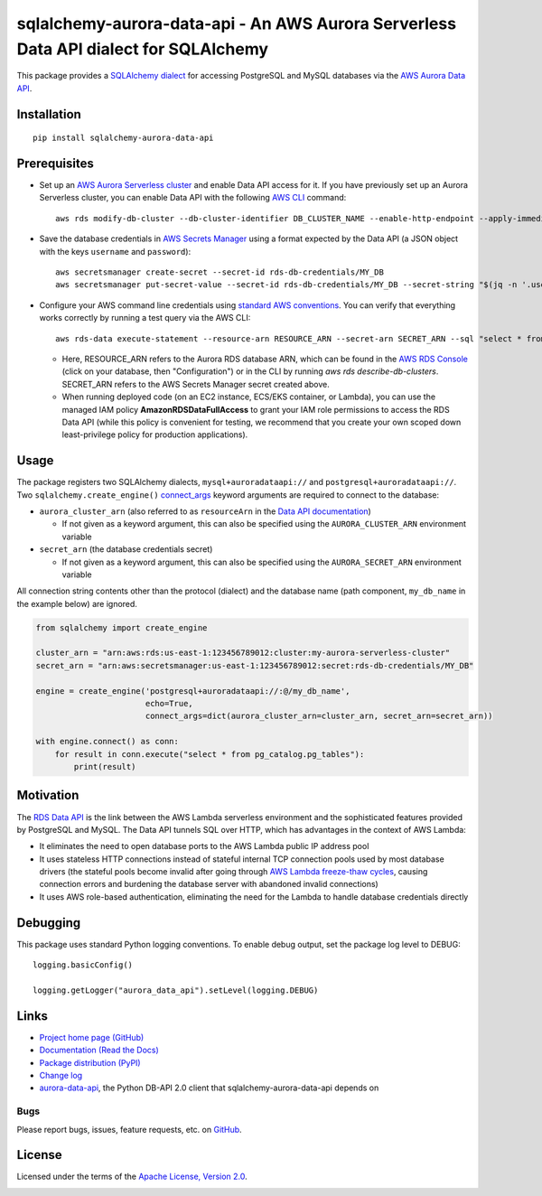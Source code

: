 sqlalchemy-aurora-data-api - An AWS Aurora Serverless Data API dialect for SQLAlchemy
=====================================================================================

This package provides a `SQLAlchemy <https://www.sqlalchemy.org>`_
`dialect <https://docs.sqlalchemy.org/en/13/dialects/>`_ for accessing PostgreSQL and MySQL databases via the
`AWS Aurora Data API <https://docs.aws.amazon.com/AmazonRDS/latest/AuroraUserGuide/data-api.html>`_.

Installation
------------
::

    pip install sqlalchemy-aurora-data-api

Prerequisites
-------------
* Set up an
  `AWS Aurora Serverless cluster <https://docs.aws.amazon.com/AmazonRDS/latest/AuroraUserGuide/aurora-serverless.html>`_
  and enable Data API access for it. If you have previously set up an Aurora Serverless cluster, you can enable Data API
  with the following `AWS CLI <https://docs.aws.amazon.com/cli/latest/userguide/cli-chap-welcome.html>`_ command::

      aws rds modify-db-cluster --db-cluster-identifier DB_CLUSTER_NAME --enable-http-endpoint --apply-immediately

* Save the database credentials in
  `AWS Secrets Manager <https://docs.aws.amazon.com/secretsmanager/latest/userguide/intro.html>`_ using a format
  expected by the Data API (a JSON object with the keys ``username`` and ``password``)::

      aws secretsmanager create-secret --secret-id rds-db-credentials/MY_DB
      aws secretsmanager put-secret-value --secret-id rds-db-credentials/MY_DB --secret-string "$(jq -n '.username=env.PGUSER | .password=env.PGPASSWORD')"

* Configure your AWS command line credentials using
  `standard AWS conventions <https://docs.aws.amazon.com/cli/latest/userguide/cli-chap-configure.html>`_.
  You can verify that everything works correctly by running a test query via the AWS CLI::

      aws rds-data execute-statement --resource-arn RESOURCE_ARN --secret-arn SECRET_ARN --sql "select * from pg_catalog.pg_tables"

  * Here, RESOURCE_ARN refers to the Aurora RDS database ARN, which can be found in the
    `AWS RDS Console <https://console.aws.amazon.com/rds/home#databases:>`_ (click on your database, then "Configuration")
    or in the CLI by running `aws rds describe-db-clusters`. SECRET_ARN refers to the AWS Secrets Manager secret
    created above.

  * When running deployed code (on an EC2 instance, ECS/EKS container, or Lambda), you can use the managed IAM policy
    **AmazonRDSDataFullAccess** to grant your IAM role permissions to access the RDS Data API (while this policy is
    convenient for testing, we recommend that you create your own scoped down least-privilege policy for production
    applications).

Usage
-----

The package registers two SQLAlchemy dialects, ``mysql+auroradataapi://`` and ``postgresql+auroradataapi://``. Two
``sqlalchemy.create_engine()`` `connect_args <https://docs.sqlalchemy.org/en/13/core/engines.html#custom-dbapi-args>`_
keyword arguments are required to connect to the database:

* ``aurora_cluster_arn`` (also referred to as ``resourceArn`` in the
  `Data API documentation <https://boto3.amazonaws.com/v1/documentation/api/latest/reference/services/rds-data.html>`_)

  * If not given as a keyword argument, this can also be specified using the ``AURORA_CLUSTER_ARN`` environment variable

* ``secret_arn`` (the database credentials secret)

  * If not given as a keyword argument, this can also be specified using the ``AURORA_SECRET_ARN`` environment variable

All connection string contents other than the protocol (dialect) and the database name (path component, ``my_db_name``
in the example below) are ignored.

.. code-block:: python

    from sqlalchemy import create_engine

    cluster_arn = "arn:aws:rds:us-east-1:123456789012:cluster:my-aurora-serverless-cluster"
    secret_arn = "arn:aws:secretsmanager:us-east-1:123456789012:secret:rds-db-credentials/MY_DB"

    engine = create_engine('postgresql+auroradataapi://:@/my_db_name',
                           echo=True,
                           connect_args=dict(aurora_cluster_arn=cluster_arn, secret_arn=secret_arn))

    with engine.connect() as conn:
        for result in conn.execute("select * from pg_catalog.pg_tables"):
            print(result)

Motivation
----------
The `RDS Data API <https://docs.aws.amazon.com/AmazonRDS/latest/AuroraUserGuide/data-api.html>`_ is the link between the
AWS Lambda serverless environment and the sophisticated features provided by PostgreSQL and MySQL. The Data API tunnels
SQL over HTTP, which has advantages in the context of AWS Lambda:

* It eliminates the need to open database ports to the AWS Lambda public IP address pool
* It uses stateless HTTP connections instead of stateful internal TCP connection pools used by most database drivers
  (the stateful pools become invalid after going through
  `AWS Lambda freeze-thaw cycles <https://docs.aws.amazon.com/lambda/latest/dg/running-lambda-code.html>`_, causing
  connection errors and burdening the database server with abandoned invalid connections)
* It uses AWS role-based authentication, eliminating the need for the Lambda to handle database credentials directly

Debugging
---------

This package uses standard Python logging conventions. To enable debug output, set the package log level to DEBUG::

    logging.basicConfig()

    logging.getLogger("aurora_data_api").setLevel(logging.DEBUG)

Links
-----
* `Project home page (GitHub) <https://github.com/chanzuckerberg/sqlalchemy-aurora-data-api>`_
* `Documentation (Read the Docs) <https://sqlalchemy-aurora-data-api.readthedocs.io/en/latest/>`_
* `Package distribution (PyPI) <https://pypi.python.org/pypi/sqlalchemy-aurora-data-api>`_
* `Change log <https://github.com/chanzuckerberg/sqlalchemy-aurora-data-api/blob/master/Changes.rst>`_
* `aurora-data-api <https://github.com/chanzuckerberg/aurora-data-api>`_, the Python DB-API 2.0 client that
  sqlalchemy-aurora-data-api depends on

Bugs
~~~~
Please report bugs, issues, feature requests, etc. on
`GitHub <https://github.com/chanzuckerberg/sqlalchemy-aurora-data-api/issues>`_.

License
-------
Licensed under the terms of the `Apache License, Version 2.0 <http://www.apache.org/licenses/LICENSE-2.0>`_.

.. image:: https://travis-ci.org/chanzuckerberg/sqlalchemy-aurora-data-api.png
        :target: https://travis-ci.org/chanzuckerberg/sqlalchemy-aurora-data-api
.. image:: https://codecov.io/github/chanzuckerberg/sqlalchemy-aurora-data-api/coverage.svg?branch=master
        :target: https://codecov.io/github/chanzuckerberg/sqlalchemy-aurora-data-api?branch=master
.. image:: https://img.shields.io/pypi/v/sqlalchemy-aurora-data-api.svg
        :target: https://pypi.python.org/pypi/sqlalchemy-aurora-data-api
.. image:: https://img.shields.io/pypi/l/sqlalchemy-aurora-data-api.svg
        :target: https://pypi.python.org/pypi/sqlalchemy-aurora-data-api
.. image:: https://readthedocs.org/projects/sqlalchemy-aurora-data-api/badge/?version=latest
        :target: https://sqlalchemy-aurora-data-api.readthedocs.org/
